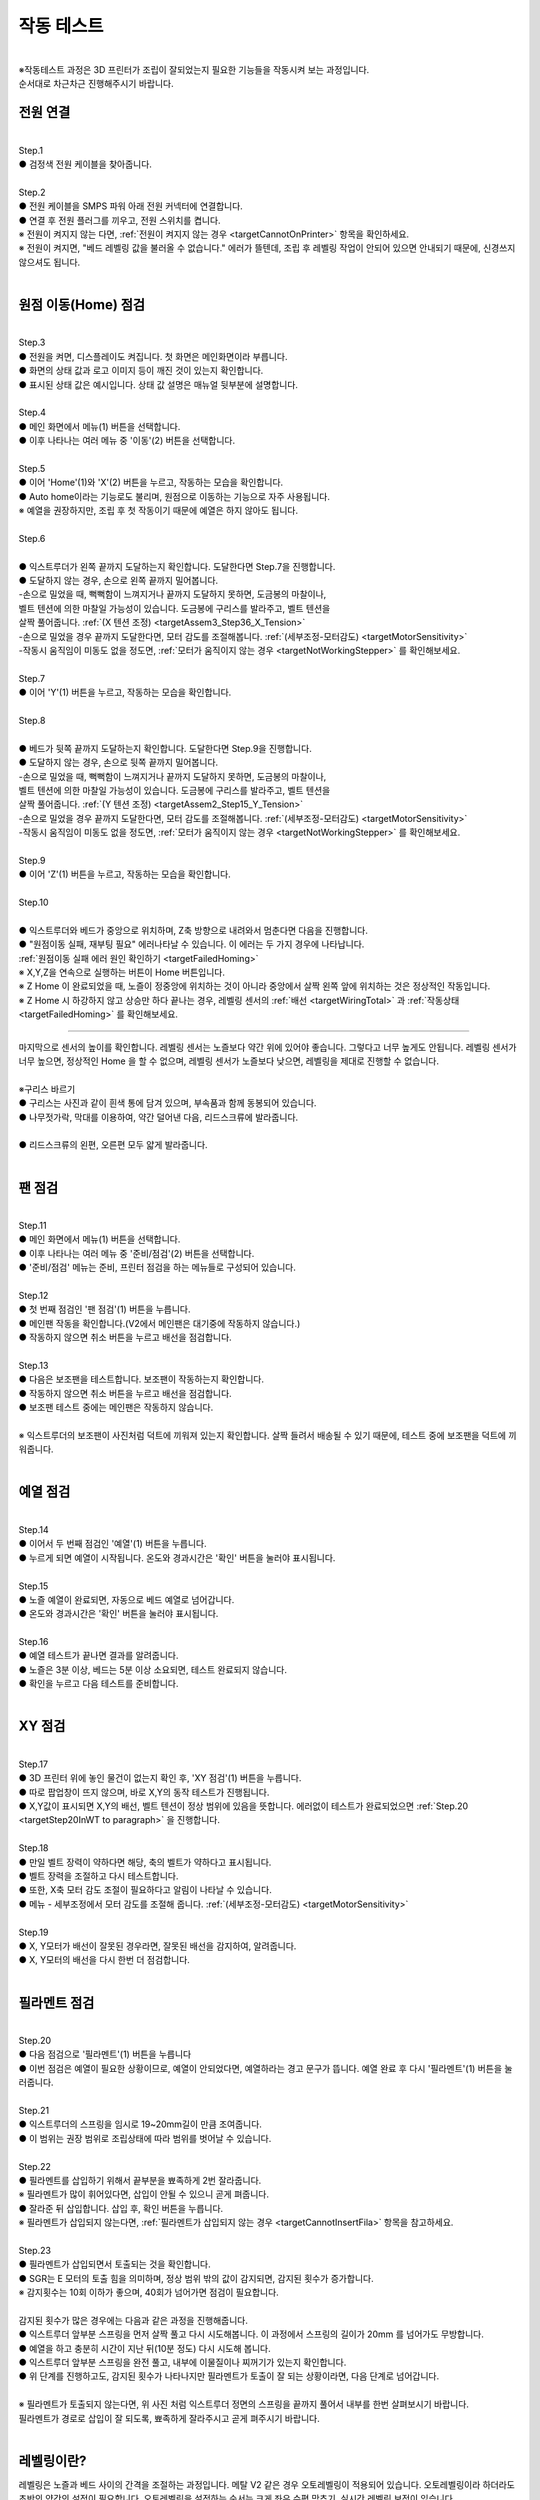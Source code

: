 작동 테스트
===============================================

.. raw:: html

   <div class="video-wrap">
      <iframe width="700" height="394" src="https://www.youtube.com/embed/gJar8GA4ik4" title="YouTube video player" frameborder="0" allow="accelerometer; autoplay; clipboard-write; encrypted-media; gyroscope; picture-in-picture" allowfullscreen></iframe>
   </div>

.. raw:: html

    <style> 
    .orangecircle {color:#ff5300; font-size:20px} 
    .blackcircle {color:black; font-size:20px} 
    .bluecircle {color:#3172f4; font-size:20px}
    .skybluecircle {color:#00FFFF; font-size:20px}
    .yellowcircle {color:#fbbc05; font-size:20px}
    .subtitle {color:black; font-weight:bold; font-size:28px}
    .blackbold {color:black; font-weight:bold;}
    .redbold {color:red; font-weight:bold;}
    </style>

.. role:: orangecircle
.. role:: blackcircle
.. role:: bluecircle
.. role:: skybluecircle
.. role:: yellowcircle
.. role:: subtitle
.. role:: blackbold
.. role:: redbold

|
| ※작동테스트 과정은 3D 프린터가 조립이 잘되었는지 필요한 기능들을 작동시켜 보는 과정입니다.
| 순서대로 차근차근 진행해주시기 바랍니다.


전원 연결
--------------------------

|
| :subtitle:`Step.1`

.. image:: /images/WorkingTest/step_1.jpg
   :width: 800

| :blackcircle:`●` 검정색 전원 케이블을 찾아줍니다.

|
| :subtitle:`Step.2`

.. image:: /images/WorkingTest/step_2.jpg
   :width: 800

| :orangecircle:`●` 전원 케이블을 SMPS 파워 아래 전원 커넥터에 연결합니다.
| :blackcircle:`●` 연결 후 전원 플러그를 끼우고, 전원 스위치를 켭니다.
| ※ 전원이 켜지지 않는 다면, :ref:`전원이 켜지지 않는 경우 <targetCannotOnPrinter>` 항목을 확인하세요.
| ※ 전원이 켜지면, "베드 레벨링 값을 불러올 수 없습니다." 에러가 뜰텐데, 조립 후 레벨링 작업이 안되어 있으면 안내되기 때문에, 신경쓰지 않으셔도 됩니다.

|

원점 이동(Home) 점검
--------------------------

|
| :subtitle:`Step.3`

.. image:: /images/WorkingTest/step_3.jpg
   :width: 800

| :blackcircle:`●` 전원을 켜면, 디스플레이도 켜집니다. 첫 화면은 메인화면이라 부릅니다.
| :blackcircle:`●` 화면의 상태 값과 로고 이미지 등이 깨진 것이 있는지 확인합니다.
| :blackcircle:`●` 표시된 상태 값은 예시입니다. 상태 값 설명은 매뉴얼 뒷부분에 설명합니다.

|
| :subtitle:`Step.4`

.. image:: /images/WorkingTest/step_4.jpg
   :width: 800

| :orangecircle:`●` 메인 화면에서 메뉴(1) 버튼을 선택합니다.
| :orangecircle:`●` 이후 나타나는 여러 메뉴 중 '이동'(2) 버튼을 선택합니다.

|
| :subtitle:`Step.5`

.. image:: /images/WorkingTest/step_5.jpg
   :width: 800

| :orangecircle:`●` 이어 'Home'(1)와 'X'(2) 버튼을 누르고, 작동하는 모습을 확인합니다.
| :blackcircle:`●`  Auto home이라는 기능로도 불리며, 원점으로 이동하는 기능으로 자주 사용됩니다.
| ※ 예열을 권장하지만, 조립 후 첫 작동이기 때문에 예열은 하지 않아도 됩니다.

|
| :subtitle:`Step.6`

.. image:: /images/WorkingTest/step_6.png
   :width: 600
   :align: center

|
| :bluecircle:`●` 익스트루더가 왼쪽 끝까지 도달하는지 확인합니다. 도달한다면 Step.7을 진행합니다.
| :blackcircle:`●` 도달하지 않는 경우, 손으로 왼쪽 끝까지 밀어봅니다. 
| -손으로 밀었을 때, 뻑뻑함이 느껴지거나 끝까지 도달하지 못하면, 도금봉의 마찰이나, 
| 벨트 텐션에 의한 마찰일 가능성이 있습니다. 도금봉에 구리스를 발라주고, 벨트 텐션을 
| 살짝 풀어줍니다. :ref:`(X 텐션 조정) <targetAssem3_Step36_X_Tension>`
| -손으로 밀었을 경우 끝까지 도달한다면, 모터 감도를 조절해봅니다. :ref:`(세부조정-모터감도) <targetMotorSensitivity>`
| -작동시 움직임이 미동도 없을 정도면, :ref:`모터가 움직이지 않는 경우 <targetNotWorkingStepper>` 를 확인해보세요. 

|
| :subtitle:`Step.7`

.. image:: /images/WorkingTest/step_7.jpg
   :width: 800

| :orangecircle:`●` 이어 'Y'(1) 버튼을 누르고, 작동하는 모습을 확인합니다.

|
| :subtitle:`Step.8`

.. image:: /images/WorkingTest/step_8.png
   :width: 600
   :align: center

|
| :bluecircle:`●` 베드가 뒷쪽 끝까지 도달하는지 확인합니다. 도달한다면 Step.9을 진행합니다.
| :blackcircle:`●` 도달하지 않는 경우, 손으로 뒷쪽 끝까지 밀어봅니다. 
| -손으로 밀었을 때, 뻑뻑함이 느껴지거나 끝까지 도달하지 못하면, 도금봉의 마찰이나,
| 벨트 텐션에 의한 마찰일 가능성이 있습니다. 도금봉에 구리스를 발라주고, 벨트 텐션을 
| 살짝 풀어줍니다. :ref:`(Y 텐션 조정) <targetAssem2_Step15_Y_Tension>`
| -손으로 밀었을 경우 끝까지 도달한다면, 모터 감도를 조절해봅니다. :ref:`(세부조정-모터감도) <targetMotorSensitivity>`
| -작동시 움직임이 미동도 없을 정도면, :ref:`모터가 움직이지 않는 경우 <targetNotWorkingStepper>` 를 확인해보세요. 

|
| :subtitle:`Step.9`

.. image:: /images/WorkingTest/step_9.jpg
   :width: 800

| :orangecircle:`●` 이어 'Z'(1) 버튼을 누르고, 작동하는 모습을 확인합니다.

|
| :subtitle:`Step.10`

.. image:: /images/WorkingTest/step_10.png
   :width: 600
   :align: center

|
| :bluecircle:`●` 익스트루더와 베드가 중앙으로 위치하며, Z축 방향으로 내려와서 멈춘다면 다음을 진행합니다.
| :blackcircle:`●` :blackbold:`"원점이동 실패, 재부팅 필요"` 에러나타날 수 있습니다. 이 에러는 두 가지 경우에 나타납니다. 
| :ref:`원점이동 실패 에러 원인 확인하기 <targetFailedHoming>`
| ※ X,Y,Z을 연속으로 실행하는 버튼이 Home 버튼입니다.
| ※ Z Home 이 완료되었을 때, 노즐이 정중앙에 위치하는 것이 아니라 중앙에서 살짝 왼쪽 앞에 위치하는 것은 정상적인 작동입니다.
| ※ Z Home 시 하강하지 않고 상승만 하다 끝나는 경우, 레벨링 센서의 :ref:`배선 <targetWiringTotal>` 과 :ref:`작동상태 <targetFailedHoming>` 를 확인해보세요.

.. _targetWorkingTest_SensorHeight:

^^^^^^^^^^^^^^^^^^^^^^^^

.. image:: /images/WorkingTest/41_Sensor_Height.png
   :width: 600
   :align: center

| 마지막으로 센서의 높이를 확인합니다. 레벨링 센서는 노즐보다 약간 위에 있어야 좋습니다. 그렇다고 너무 높게도 안됩니다. 레벨링 센서가 너무 높으면, 정상적인 Home 을 할 수 없으며, 레벨링 센서가 노즐보다 낮으면, 레벨링을 제대로 진행할 수 없습니다.

|
| :subtitle:`※구리스 바르기`

.. image:: /images/WorkingTest/step_10_additional_1.jpg
   :width: 800

| :blackcircle:`●` 구리스는 사진과 같이 흰색 통에 담겨 있으며, 부속품과 함께 동봉되어 있습니다.
| :blackcircle:`●` 나무젓가락, 막대를 이용하여, 약간 덜어낸 다음, 리드스크류에 발라줍니다.

|

.. image:: /images/WorkingTest/step_10_additional_2.jpg
   :width: 800

| :bluecircle:`●` 리드스크류의 왼편, 오른편 모두 얇게 발라줍니다.


|

팬 점검
--------------------------

|
| :subtitle:`Step.11`

.. image:: /images/WorkingTest/step_11.jpg
   :width: 800

| :orangecircle:`●` 메인 화면에서 메뉴(1) 버튼을 선택합니다.
| :orangecircle:`●` 이후 나타나는 여러 메뉴 중 '준비/점검'(2) 버튼을 선택합니다.
| :blackcircle:`●` '준비/점검' 메뉴는 준비, 프린터 점검을 하는 메뉴들로 구성되어 있습니다.

|
| :subtitle:`Step.12`

.. image:: /images/WorkingTest/step_12.jpg
   :width: 800

| :orangecircle:`●` 첫 번째 점검인 '팬 점검'(1) 버튼을 누릅니다.
| :blackcircle:`●` 메인팬 작동을 확인합니다.(V2에서 메인팬은 대기중에 작동하지 않습니다.)
| :blackcircle:`●` 작동하지 않으면 취소 버튼을 누르고 배선을 점검합니다.

|
| :subtitle:`Step.13`

.. image:: /images/WorkingTest/step_13.jpg
   :width: 800

| :blackcircle:`●` 다음은 보조팬을 테스트합니다. 보조팬이 작동하는지 확인합니다.
| :blackcircle:`●` 작동하지 않으면 취소 버튼을 누르고 배선을 점검합니다.
| :blackcircle:`●` 보조팬 테스트 중에는 메인팬은 작동하지 않습니다.

|
| ※ 익스트루더의 보조팬이 사진처럼 덕트에 끼워져 있는지 확인합니다. 살짝 들려서 배송될 수 있기 때문에, 테스트 중에 보조팬을 덕트에 끼워줍니다.

.. image:: /images/WorkingTest/Extruder_SubFan.png
   :width: 600
   :align: center

|

예열 점검
--------------------------

|
| :subtitle:`Step.14`

.. image:: /images/WorkingTest/step_14.jpg
   :width: 800

| :orangecircle:`●` 이어서 두 번째 점검인 '예열'(1) 버튼을 누릅니다.
| :blackcircle:`●` 누르게 되면 예열이 시작됩니다. 온도와 경과시간은 '확인' 버튼을 눌러야 표시됩니다.

|
| :subtitle:`Step.15`

.. image:: /images/WorkingTest/step_15.jpg
   :width: 800

| :blackcircle:`●` 노즐 예열이 완료되면, 자동으로 베드 예열로 넘어갑니다.
| :blackcircle:`●` 온도와 경과시간은 '확인' 버튼을 눌러야 표시됩니다.

|
| :subtitle:`Step.16`

.. image:: /images/WorkingTest/step_16.jpg
   :width: 800

| :blackcircle:`●` 예열 테스트가 끝나면 결과를 알려줍니다.
| :blackcircle:`●` 노즐은 3분 이상, 베드는 5분 이상 소요되면, 테스트 완료되지 않습니다.
| :blackcircle:`●` 확인을 누르고 다음 테스트를 준비합니다.

|

XY 점검
--------------------------

|
| :subtitle:`Step.17`

.. image:: /images/WorkingTest/step_17.jpg
   :width: 800

| :orangecircle:`●` 3D 프린터 위에 놓인 물건이 없는지 확인 후, 'XY 점검'(1) 버튼을 누릅니다. 
| :blackcircle:`●` 따로 팝업창이 뜨지 않으며, 바로 X,Y의 동작 테스트가 진행됩니다.
| :blackcircle:`●` X,Y값이 표시되면 X,Y의 배선, 벨트 텐션이 정상 범위에 있음을 뜻합니다. 에러없이 테스트가 완료되었으면 :ref:`Step.20 <targetStep20InWT to paragraph>` 을 진행합니다.

|
| :subtitle:`Step.18`

.. image:: /images/WorkingTest/step_18.jpg
   :width: 800

.. image:: /images/WorkingTest/step_18_2.png
   :width: 800

| :blackcircle:`●` 만일 벨트 장력이 약하다면 해당, 축의 벨트가 약하다고 표시됩니다.
| :blackcircle:`●` 벨트 장력을 조절하고 다시 테스트합니다.
| :blackcircle:`●` 또한, X축 모터 감도 조절이 필요하다고 알림이 나타날 수 있습니다.
| :blackcircle:`●` 메뉴 - 세부조정에서 모터 감도를 조절해 줍니다. :ref:`(세부조정-모터감도) <targetMotorSensitivity>`

|
| :subtitle:`Step.19`

.. image:: /images/WorkingTest/step_19.jpg
   :width: 800

| :blackcircle:`●` X, Y모터가 배선이 잘못된 경우라면, 잘못된 배선을 감지하여, 알려줍니다.
| :blackcircle:`●` X, Y모터의 배선을 다시 한번 더 점검합니다.


|

.. _targetStep20InWT to paragraph:

필라멘트 점검
--------------------------

|
| :subtitle:`Step.20`

.. image:: /images/WorkingTest/step_20.jpg
   :width: 800

| :orangecircle:`●` 다음 점검으로 '필라멘트'(1) 버튼을 누릅니다
| :blackcircle:`●` 이번 점검은 예열이 필요한 상황이므로, 예열이 안되었다면, 예열하라는 경고 문구가 뜹니다. 예열 완료 후 다시 '필라멘트'(1) 버튼을 눌러줍니다.

|
| :subtitle:`Step.21`

.. image:: /images/WorkingTest/step_21.jpg
   :width: 800

.. image:: /images/WorkingTest/step_21_1.png
   :width: 600

| :blackcircle:`●` 익스트루더의 스프링을 임시로 19~20mm길이 만큼 조여줍니다.
| :blackcircle:`●` 이 범위는 권장 범위로 조립상태에 따라 범위를 벗어날 수 있습니다.

|
| :subtitle:`Step.22`

.. image:: /images/WorkingTest/step_22.jpg
   :width: 800

| :blackcircle:`●` 필라멘트를 삽입하기 위해서 끝부분을 뾰족하게 2번 잘라줍니다.
| ※ 필라멘트가 많이 휘어있다면, 삽입이 안될 수 있으니 곧게 펴줍니다.
| :blackcircle:`●` 잘라준 뒤 삽입합니다. 삽입 후, 확인 버튼을 누릅니다.
| ※ 필라멘트가 삽입되지 않는다면, :ref:`필라멘트가 삽입되지 않는 경우 <targetCannotInsertFila>` 항목을 참고하세요.

|
| :subtitle:`Step.23`

.. image:: /images/WorkingTest/step_23.png
   :width: 800

| :blackcircle:`●` 필라멘트가 삽입되면서 토출되는 것을 확인합니다.
| :blackcircle:`●` SGR는 E 모터의 토출 힘을 의미하며, 정상 범위 밖의 값이 감지되면, 감지된 횟수가 증가합니다.
| ※ 감지횟수는 10회 이하가 좋으며, 40회가 넘어가면 점검이 필요합니다.
|
| 감지된 횟수가 많은 경우에는 다음과 같은 과정을 진행해줍니다.
| :blackcircle:`●` 익스트루더 앞부분 스프링을 먼저 살짝 풀고 다시 시도해봅니다. 이 과정에서 스프링의 길이가 20mm 를 넘어가도 무방합니다.
| :blackcircle:`●` 예열을 하고 충분히 시간이 지난 뒤(10분 정도) 다시 시도해 봅니다.
| :blackcircle:`●` 익스트루더 앞부분 스프링을 완전 풀고, 내부에 이물질이나 찌꺼기가 있는지 확인합니다.
| :blackcircle:`●` 위 단계를 진행하고도, 감지된 횟수가 나타나지만 필라멘트가 토출이 잘 되는 상황이라면, 다음 단계로 넘어갑니다.

.. image:: /images/WorkingTest/Extruder_Filament_Path.png
   :width: 800

.. raw:: html

   <center-text-for-figure>익스트루더 내부(왼)와 필라멘트가 삽입된 모습(오)</center-text-for-figure>

| 
| ※ 필라멘트가 토출되지 않는다면, 위 사진 처럼 익스트루더 정면의 스프링을 끝까지 풀어서 내부를 한번 살펴보시기 바랍니다.
| 필라멘트가 경로로 삽입이 잘 되도록, 뾰족하게 잘라주시고 곧게 펴주시기 바랍니다.

|

레벨링이란?
--------------------------

| 레벨링은 노즐과 베드 사이의 간격을 조절하는 과정입니다. 메탈 V2 같은 경우 오토레벨링이 적용되어 있습니다. 오토레벨링이라 하더라도 초반의 약간의 설정이 필요합니다. 오토레벨링을 설정하는 순서는 크게 좌우 수평 맞추기, 실시간 레벨링 보정이 있습니다. 

.. image:: /images/WorkingTest/leveling_1.jpg
   :width: 800

|  조립과정에서 좌우의 수평이 맞지 않은 경우가 있을 수 있습니다. 이런 경우 오토레벨링이 적용된다 하더라도 특정 부분에서 레벨링이 약간씩 안 맞을 가능성이 있습니다. 이런 경우를 막기 위해 좌우 수평을 조절해야 합니다. 위의 그림은 이해를 돕기 위해 과장된 것입니다. 이를 조정하는 과정은 :ref:`Step.24 <targetStep24InWT to paragraph>` 에 설명되어 있습니다.

.. image:: /images/WorkingTest/leveling_2.jpg
   :width: 800

| 오토레벨링이 적용된 경우, Z축으로 원점 설정(Auto home)을 하면 대부분 노즐이 베드에 닿지 않습니다. 그림과 같은 모습입니다. Z축 원점설정을 하였는데 보드가 프로그램 상에서 인식하는 원점이랑 실제의 원점이랑 같지 않다면, 출력을 하더라도 허공에서 출력하거나, 잘못된 높이에서 출력할 가능성이 높습니다. 이러한 상황에서 노즐과 베드 사이의 간격을 조절해 주기 위한 값이 'Z 프로브 오프셋'입니다.
|
| 조절하는 방법은 실제로 출력 테스트를 하면서 적당한 값을 찾고 저장하는 것입니다.( :ref:`Step.28 <targetStep24InWT to paragraph>` 에서 상세 설명) 이렇게 좌우 수평과, 레벨링 보정까지 마치게 되면, 레벨링이 완료되게 됩니다.

| ※ 필라멘트가 삽입된 상태에서 예열을 하고 레벨링을 진행하는 것을 권장드립니다.

|

Z수평조절
--------------------------

.. _targetStep24InWT to paragraph:

|
| :subtitle:`Step.24`

.. image:: /images/WorkingTest/step_24.jpg
   :width: 800

| :orangecircle:`●` 다음 점검으로 'Z수평조절'(1) 버튼을 누릅니다.

|
| :subtitle:`Step.25`

.. image:: /images/WorkingTest/step_25.jpg
   :width: 800

| :blackcircle:`●` 첫 번째로 X의 좌우 수평을 맞추기 위해 Z축이 상승하고 내려옵니다.
| :blackcircle:`●` 내려오면, 히트베드의 꼭지점의 높이를 측정하고 화면에 표시합니다.
| :blackcircle:`●` 다음 과정을 통해 베드의 각 꼭지점 높이를 유사하게 맞추어야 됩니다.

|
| :subtitle:`Step.26`

.. image:: /images/WorkingTest/step_26.jpg
   :width: 800

| :blackcircle:`●` 맞추고자 하는 부분을 정합니다. (가장 오차가 큰  베드 왼쪽 앞 2번을 예시로 합니다.)
| :orangecircle:`●` 사진과 같이 나비너트를 돌려줍니다. (반시계=값 증가, 시계=값 감소)
| :bluecircle:`●` 나비너트를 조절하고, 화면의 2번 부분을 터치하여 값을 확인합니다.

|
| :subtitle:`Step.27`

.. image:: /images/WorkingTest/step_27.jpg
   :width: 800

| :blackcircle:`●` 베드의 4군데의 값이 비슷해졌다면, '뒤로' 버튼을 눌러 다음을 준비합니다.
| :blackcircle:`●` 완료 후 실제 눈으로도 비틀어진 부분이나 수평이 맞는지 확인합니다.
| :blackcircle:`●` 4군데 값이 아주 비슷할 필요는 없으며, 0.1 단위 까지만 맞추면 됩니다.

| ※ 하강 과정시 원점이동 실패라는 문구가 뜨면, :ref:`원점이동 실패의 대처 방법 <targetFailedHoming>` 을 확인하세요.

|

.. _targetStep28InWT to paragraph:

레벨링
--------------------------

|
| :subtitle:`Step.28`

.. image:: /images/WorkingTest/step_28.jpg
   :width: 800

| :orangecircle:`●` 다음 점검으로 '레벨링'(1) 버튼을 누릅니다.
| :blackcircle:`●` 이번 점검은 예열이 필요한 상황이므로, 예열이 안되었다면, 예열하라는 경고 문구가 뜹니다. 예열 완료 후 다시 '레벨링' 버튼을 눌러줍니다.

|
| :subtitle:`Step.29`

.. image:: /images/WorkingTest/step_29.jpg
   :width: 800

.. image:: /images/WorkingTest/step_29_2.gif
   :width: 800

| :blackcircle:`●` 레벨링이 시작되면, 원점이동(auto home) 과정 이후 출력이 진행됩니다.
| :blackcircle:`●` 왼쪽 앞에서 시작해서 지그재그로 움직인 뒤, 왼쪽 뒤에서 끝납니다.
| :blackcircle:`●` 진행 도중에 조그 버튼을 이용하여, 높이(베드와 노즐간격)를 실시간으로 조절해야 합니다.
| :blackcircle:`●` Step.30을 참고하여, 레벨링 도중에 높이를 조절해 주셔야 적절한 높이를 맞출 수 있습니다.
| ※원점이동(auto home) : xyz의 시작점을 지정하는 과정

|
| :subtitle:`Step.30`

.. image:: /images/WorkingTest/step_30.jpg
   :width: 800

| :blackcircle:`●` 라인 상태를 확인하면서, 실시간으로 조그버튼을 돌려줍니다. 시계 방향으로 회전 시 노즐과 베드 간격이 커지며, 반시계는 좁아집니다.
| :blackcircle:`●` 간격이 클수록 라인이 얇게 나오며, 좁을수록 라인이 두껍게 나옵니다. 너무 얇아도 안되고, 너무 두꺼워도 출력에 문제가 됩니다.

|
| :subtitle:`Step.31`

.. image:: /images/WorkingTest/step_31.jpg
   :width: 800

| :orangecircle:`●` Z 프로브 오프셋의 적정 값이 정해졌다면, '저장'(1) 버튼을 누릅니다.
| :blackcircle:`●` '저장' 버튼을 누르면 레벨링이 완료됩니다.

| ※ 레벨링 라인이 제대로 그려지지 않은 상태라면, 출력이 제대로 되지 않습니다. 레벨링 라인을 정확히 점검하시고 넘어가시기 바랍니다.
| ※ 레벨링 중 필라멘트가 뭉치거나 라인이 그려지지 않는다면, 베드와 노즐을 가까이 붙이는 방향으로 값을 조절해 보시기 바랍니다.
| ※ 구간별로 레벨링이 덜되거나 되지 않는 부분이 있다면, 메뉴 - 세부조정 - :ref:`Z보정 <targetZAdjust>` 을 진행해보시기 바랍니다.

|

필라멘트 삽입/제거
--------------------------

|
| :subtitle:`Step.32`

.. image:: /images/WorkingTest/step_32.jpg
   :width: 800

| :blackcircle:`●` 3D 프린팅 출력에 앞서 필라멘트가 연결되어 있어야 합니다.
| :blackcircle:`●` 필라멘트의 삽입, 제거, 무게설정 과정을 알아보도록 하겠습니다.
| :orangecircle:`●` 메인화면에서 '메뉴'(1)-'삽입/제거'(2) 버튼을 눌러줍니다.

|
| :subtitle:`Step.33`

.. image:: /images/WorkingTest/step_33.jpg
   :width: 800

| :blackcircle:`●` 이후 '삽입'(1) 버튼을 누릅니다. 예열되지 않은 상태라면, 예열을 하라는 팝업 창이 표시됩니다.
| :blackcircle:`●` 예열이 완료되면, 다시 시도합니다.
| ※ 필라멘트가 삽입되지 않는다면, :ref:`필라멘트가 삽입되지 않는 경우 <targetCannotInsertFila>` 항목을 참고하세요.

|
| :subtitle:`Step.34`

.. image:: /images/WorkingTest/step_34.jpg
   :width: 800

| :orangecircle:`●` 필라멘트를 손으로 잡고 있는 상태에서 '삽입'(1) 버튼을 눌러줍니다.
| :blackcircle:`●` 버튼을 누르게 되면, 삽입을 위한 동작을 시작합니다.
| :blackcircle:`●` 토출이 완료되면, 팝업창이 뜹니다.

|
| :subtitle:`Step.35`

.. image:: /images/WorkingTest/step_35.jpg
   :width: 800

| :orangecircle:`●` 반대로 필라멘트 제거 과정은 예열된 상태에서 '제거'(1) 버튼을 누르면, 필라멘트 제거 동작을 시작합니다.

|
| :subtitle:`Step.36`

.. image:: /images/WorkingTest/step_36.jpg
   :width: 800

| :blackcircle:`●` 필라멘트를 삽입 후엔 필라멘트의 무게를 설정해 주시는 것이 좋습니다.
| :orangecircle:`●` '무게 설정'(1) 버튼을 눌러줍니다.
| :blackcircle:`●` 현재 필라멘트량과 필라멘트의 밀도를 볼 수 있습니다.
| ※ 무게 설정을 하게 되면, 필라멘트의 현재 잔여 필라멘트를 파악할 수 있고, 출력할 모형을 출력할 재료가 충분한지 알 수 있습니다.

|
| :subtitle:`Step.37`

.. image:: /images/WorkingTest/step_37.jpg
   :width: 800

| :orangecircle:`●` 새로 삽입된 필라멘트 무게가 1kg라면 '1kg'(1) 버튼을 누릅니다.
| :blackcircle:`●` 1kg로 설정할 것인지 팝업창이 나타납니다. '예'를 누릅니다.

|
| :subtitle:`Step.38`

.. image:: /images/WorkingTest/step_38.jpg
   :width: 800

| :orangecircle:`●` 1kg, 3kg 이외의 무게를 입력하고 싶을 경우에는, 'Custom'(1) 버튼을 눌러 무게를 설정해 줍니다.
| :yellowcircle:`●` 필라멘트의 밀도를 변경하려면, '밀도'(2) 버튼을 눌러 변경해 줍니다.
| :blackcircle:`●` 필라멘트 무게, 밀도를 설정하는 과정은 필수는 아니며 선택사항입니다.

|

출력하기
--------------------------

|
| :subtitle:`Step.39`

.. image:: /images/WorkingTest/step_39.jpg
   :width: 800

| :orangecircle:`●` 메인화면에서 '출력'(1) 버튼을 눌러줍니다.
| :yellowcircle:`●` 출력 화면에서 'TFT SD'(2) 버튼을 눌러줍니다.

|
| :subtitle:`Step.40`

.. image:: /images/WorkingTest/step_40.jpg
   :width: 800

| :blackcircle:`●` 출력하고자 하는 파일을 선택해 줍니다.
| :blackcircle:`●` 재확인 차 팝업이 뜨면, 확인 버튼을 눌러 출력을 시작합니다.

|

완성된 출력물 제거하기
--------------------------

.. image:: /images/WorkingTest/Remove_Parts.png
   :width: 800

| :redbold:`※주의` : 완성된 출력물을 제거하기 위해서는 시트를 분리하여, 면적이 작은 출력물은 크게 상관 없지만, 면적이 큰 경우에는 천천히 살짝 구부린 다음 제거 해주시는 것이 좋습니다. 
| 면적이 큰 출력물은 제거하는 과정에서 시트를 급격히 구부린다거나 힘을 너무 준 상태로 출력물을 제거하려다 보면, :blackbold:`시트가 뜯길 수 있으니 주의해주시기 바랍니다.`
| :blackcircle:`●` 면적이 넓은 출력물은 베드를 약간 예열을 하고 제거하면 쉽게 제거 할 수 있습니다.

|

출력물 점검해보기
--------------------------

| 출력이 끝까지 된 경우에 점검해야 될 것과, 출력이 초반에 실패한 경우에 점검해야할 것들이 있습니다.

| :blackbold:`출력이 성공한 경우`
| 출력이 성공하였다면, 살펴봐야할 부분은 한가지입니다. 바닥면을 보고 레벨링이 잘 되었는지 확인하는 일입니다.

.. image:: /images/WorkingTest/1_TestParts_Bad.png
   :width: 800
   :align: center

.. raw:: html

   <center-text-for-figure>베드, 노즐 간격이 높은 경우 바닥면(왼), 옆면(오)</center-text-for-figure>

| 
| 먼저 출력이 되더라도 바닥면을 보았을 때 라인들의 틈이 보인다면, 레벨링이 좋지 않고 이후 출력에서 문제가 될 가능성이 높습니다. 이는 레벨링을 재설정하고 다시 출력해보시기 바랍니다.

.. image:: /images/WorkingTest/3_TestParts_Bad.png
   :width: 800
   :align: center

.. raw:: html

   <center-text-for-figure>베드, 노즐 간격이 낮은 경우 바닥면(왼), 옆면(오)</center-text-for-figure>

|
| 또한 출력물을 옆면에서 보았을 때, 바닥면 쪽이 삐죽 튀어나온 경우는 이후에도 출력은 가능하지만, 바닥면 부분이 퍼지는 증상이 있습니다. 이의 경우에도 레벨링을 재설정하면 증상이 완화됩니다.

.. image:: /images/WorkingTest/2_TestParts_Normal.png
   :width: 800
   :align: center

.. raw:: html

   <center-text-for-figure>베드, 노즐 간격이 적당한 경우 바닥면(왼), 옆면(오)</center-text-for-figure>


| 바닥면이 깔끔하다면, 이는 다음 출력도 정상적으로 출력될 가능성이 높습니다. 이제 :ref:`슬라이싱 프로그램 설치 <targerInstallCura>` 로 넘어가시면 됩니다.

| 
| :blackbold:`출력이 실패한 경우`
| 출력이 실패한 경우라면, 바닥면에서 실패할 경우가 높습니다. 대부분 레벨링과 관련된 문제입니다.

|
| 노즐 아래에서 필라멘트가 뭉치는 경우, 바닥면에 붙어 있다가 떨어지는 경우
| 이 경우는 레벨링이 제대로 되지 않았거나, 레벨링의 상태가 좋지 않습니다. 레벨링 과정에서 ㄹ 모양의 라인들이 그려졌는지 확인하고, :ref:`레벨링센서의 높이를 점검 <targetWorkingTest_SensorHeight>` 하시고, 이어서 :ref:`안착불량을 점검 <targetAbnormalPrinted_BadLanding>` 하세요.

|
| :blackbold:`위의 사진들을 보아도 판단이 되지 않는다면,` 네이버 공식 카페인 https://cafe.naver.com/cremaker 에 출력물 사진과 레벨링된 사진을 올려주시면 피드백드립니다.

|
| 이제 슬라이싱 프로그램을 설치하고 여러분들이 생각하는 것들을 출력해보세요.~
